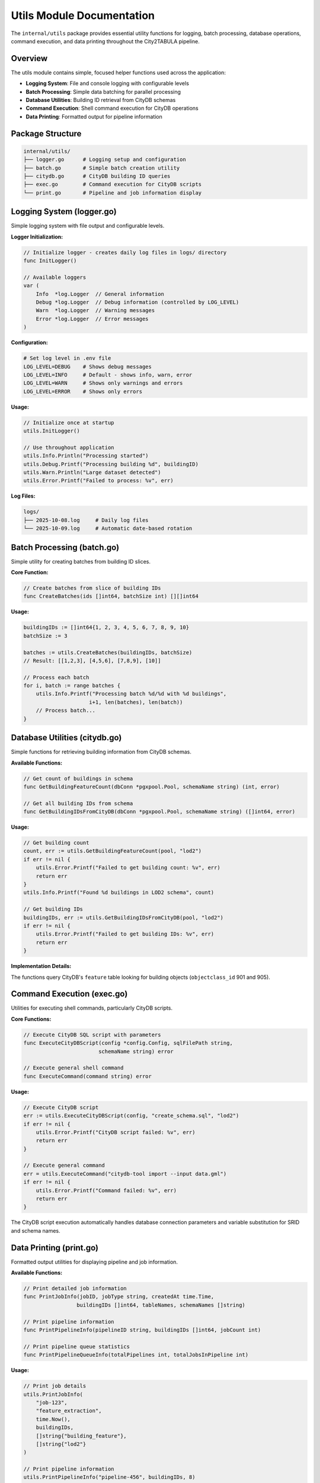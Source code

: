 Utils Module Documentation
==========================

The ``internal/utils`` package provides essential utility functions for logging, batch processing, database operations, command execution, and data printing throughout the City2TABULA pipeline.

Overview
--------

The utils module contains simple, focused helper functions used across the application:

- **Logging System**: File and console logging with configurable levels
- **Batch Processing**: Simple data batching for parallel processing
- **Database Utilities**: Building ID retrieval from CityDB schemas
- **Command Execution**: Shell command execution for CityDB operations
- **Data Printing**: Formatted output for pipeline information

Package Structure
-----------------

.. code-block:: text

   internal/utils/
   ├── logger.go      # Logging setup and configuration
   ├── batch.go       # Simple batch creation utility
   ├── citydb.go      # CityDB building ID queries
   ├── exec.go        # Command execution for CityDB scripts
   └── print.go       # Pipeline and job information display

Logging System (logger.go)
---------------------------

Simple logging system with file output and configurable levels.

**Logger Initialization:**

.. code-block:: go

   // Initialize logger - creates daily log files in logs/ directory
   func InitLogger()

   // Available loggers
   var (
       Info  *log.Logger  // General information
       Debug *log.Logger  // Debug information (controlled by LOG_LEVEL)
       Warn  *log.Logger  // Warning messages
       Error *log.Logger  // Error messages
   )

**Configuration:**

.. code-block:: bash

   # Set log level in .env file
   LOG_LEVEL=DEBUG    # Shows debug messages
   LOG_LEVEL=INFO     # Default - shows info, warn, error
   LOG_LEVEL=WARN     # Shows only warnings and errors
   LOG_LEVEL=ERROR    # Shows only errors

**Usage:**

.. code-block:: go

   // Initialize once at startup
   utils.InitLogger()

   // Use throughout application
   utils.Info.Println("Processing started")
   utils.Debug.Printf("Processing building %d", buildingID)
   utils.Warn.Println("Large dataset detected")
   utils.Error.Printf("Failed to process: %v", err)

**Log Files:**

.. code-block:: text

   logs/
   ├── 2025-10-08.log     # Daily log files
   └── 2025-10-09.log     # Automatic date-based rotation

Batch Processing (batch.go)
----------------------------

Simple utility for creating batches from building ID slices.

**Core Function:**

.. code-block:: go

   // Create batches from slice of building IDs
   func CreateBatches(ids []int64, batchSize int) [][]int64

**Usage:**

.. code-block:: go

   buildingIDs := []int64{1, 2, 3, 4, 5, 6, 7, 8, 9, 10}
   batchSize := 3

   batches := utils.CreateBatches(buildingIDs, batchSize)
   // Result: [[1,2,3], [4,5,6], [7,8,9], [10]]

   // Process each batch
   for i, batch := range batches {
       utils.Info.Printf("Processing batch %d/%d with %d buildings",
                        i+1, len(batches), len(batch))
       // Process batch...
   }

Database Utilities (citydb.go)
-------------------------------

Simple functions for retrieving building information from CityDB schemas.

**Available Functions:**

.. code-block:: go

   // Get count of buildings in schema
   func GetBuildingFeatureCount(dbConn *pgxpool.Pool, schemaName string) (int, error)

   // Get all building IDs from schema
   func GetBuildingIDsFromCityDB(dbConn *pgxpool.Pool, schemaName string) ([]int64, error)

**Usage:**

.. code-block:: go

   // Get building count
   count, err := utils.GetBuildingFeatureCount(pool, "lod2")
   if err != nil {
       utils.Error.Printf("Failed to get building count: %v", err)
       return err
   }
   utils.Info.Printf("Found %d buildings in LOD2 schema", count)

   // Get building IDs
   buildingIDs, err := utils.GetBuildingIDsFromCityDB(pool, "lod2")
   if err != nil {
       utils.Error.Printf("Failed to get building IDs: %v", err)
       return err
   }

**Implementation Details:**

The functions query CityDB's ``feature`` table looking for building objects (``objectclass_id`` 901 and 905).

Command Execution (exec.go)
----------------------------

Utilities for executing shell commands, particularly CityDB scripts.

**Core Functions:**

.. code-block:: go

   // Execute CityDB SQL script with parameters
   func ExecuteCityDBScript(config *config.Config, sqlFilePath string,
                           schemaName string) error

   // Execute general shell command
   func ExecuteCommand(command string) error

**Usage:**

.. code-block:: go

   // Execute CityDB script
   err := utils.ExecuteCityDBScript(config, "create_schema.sql", "lod2")
   if err != nil {
       utils.Error.Printf("CityDB script failed: %v", err)
       return err
   }

   // Execute general command
   err = utils.ExecuteCommand("citydb-tool import --input data.gml")
   if err != nil {
       utils.Error.Printf("Command failed: %v", err)
       return err
   }

The CityDB script execution automatically handles database connection parameters and variable substitution for SRID and schema names.

Data Printing (print.go)
-------------------------

Formatted output utilities for displaying pipeline and job information.

**Available Functions:**

.. code-block:: go

   // Print detailed job information
   func PrintJobInfo(jobID, jobType string, createdAt time.Time,
                    buildingIDs []int64, tableNames, schemaNames []string)

   // Print pipeline information
   func PrintPipelineInfo(pipelineID string, buildingIDs []int64, jobCount int)

   // Print pipeline queue statistics
   func PrintPipelineQueueInfo(totalPipelines int, totalJobsInPipeline int)

**Usage:**

.. code-block:: go

   // Print job details
   utils.PrintJobInfo(
       "job-123",
       "feature_extraction",
       time.Now(),
       buildingIDs,
       []string{"building_feature"},
       []string{"lod2"}
   )

   // Print pipeline information
   utils.PrintPipelineInfo("pipeline-456", buildingIDs, 8)

   // Print queue statistics
   utils.PrintPipelineQueueInfo(10, 8)  // 10 pipelines, 8 jobs each

**Sample Output:**

.. code-block:: text

   Job Details:
   ----------------------------------
   Job ID               : job-123
   Job Type             : feature_extraction
   Created At           : 2025-10-08 14:22:00
   Total Building IDs   : 1000
   Building IDs         : [1, 2, 3, 4, 5]...
   Table Names          : [building_feature]
   Schema Names         : [lod2]
   ----------------------------------

   Pipeline Queue Details:
   ----------------------------------
   Total Pipelines        : 10
   Total Jobs per Pipeline: 8
   Total Jobs             : 80
   ----------------------------------

Complete Usage Example
----------------------

.. code-block:: go

   package main

   import (
       "City2TABULA/internal/config"
       "City2TABULA/internal/db"
       "City2TABULA/internal/utils"
   )

   func main() {
       // Initialize logging
       utils.InitLogger()
       utils.Info.Println("City2TABULA starting...")

       // Load configuration and connect to database
       config := config.LoadConfig()
       pool, err := db.ConnectPool(config)
       if err != nil {
           utils.Error.Fatalf("Database connection failed: %v", err)
       }
       defer pool.Close()

       // Get building IDs and create batches
       buildingIDs, err := utils.GetBuildingIDsFromCityDB(pool, "lod2")
       if err != nil {
           utils.Error.Fatalf("Failed to get building IDs: %v", err)
       }

       batches := utils.CreateBatches(buildingIDs, 1000)
       utils.PrintPipelineQueueInfo(len(batches), 8)

       // Process batches
       for i, batch := range batches {
           utils.Info.Printf("Processing batch %d/%d", i+1, len(batches))
           // Process batch...
       }

       utils.Info.Println("Processing complete")
   }

For more information on configuration and database operations, see :doc:`config_module` and :doc:`database_module`.